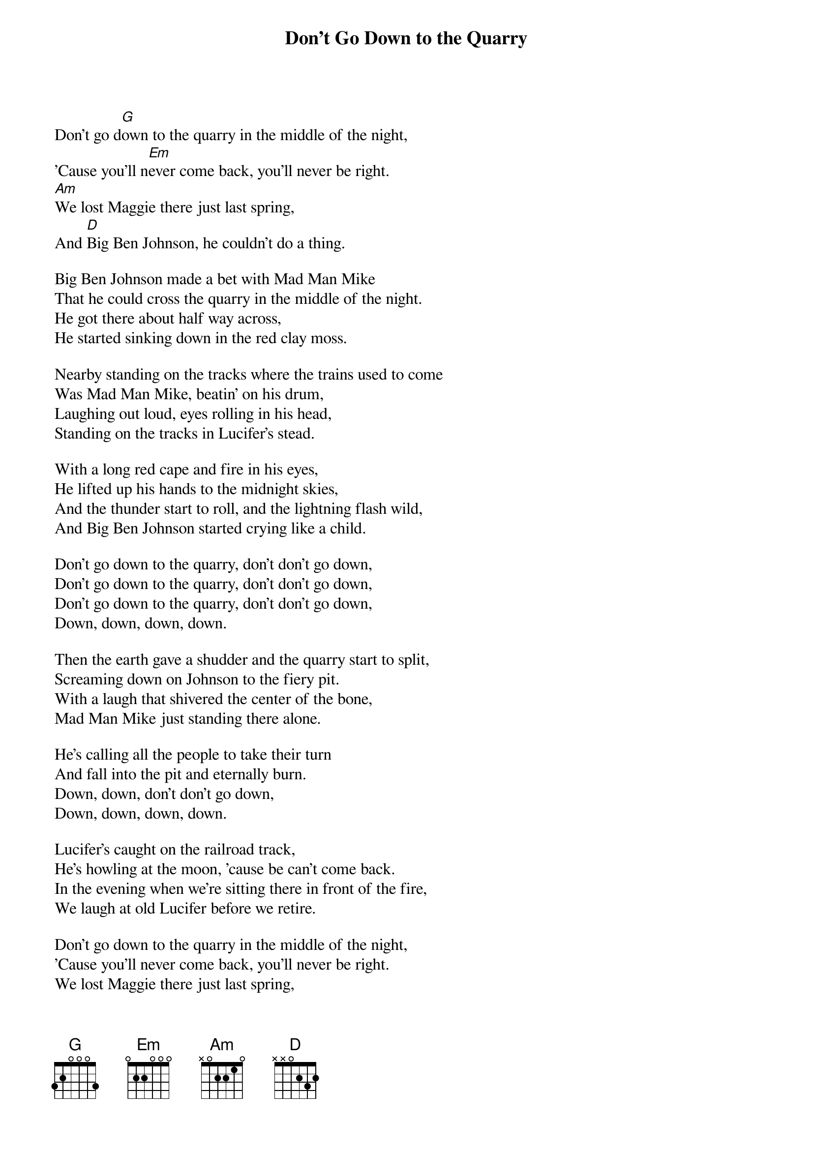 #045
# Performed by Peter, Paul & Mary
{title:Don't Go Down to the Quarry}
Don't go d[G]own to the quarry in the middle of the night,
'Cause you'll n[Em]ever come back, you'll never be right.
[Am]We lost Maggie there just last spring,
And [D]Big Ben Johnson, he couldn't do a thing.

Big Ben Johnson made a bet with Mad Man Mike
That he could cross the quarry in the middle of the night.
He got there about half way across,
He started sinking down in the red clay moss.

Nearby standing on the tracks where the trains used to come
Was Mad Man Mike, beatin' on his drum,
Laughing out loud, eyes rolling in his head,
Standing on the tracks in Lucifer's stead.

With a long red cape and fire in his eyes,
He lifted up his hands to the midnight skies,
And the thunder start to roll, and the lightning flash wild,
And Big Ben Johnson started crying like a child.

Don't go down to the quarry, don't don't go down,
Don't go down to the quarry, don't don't go down,
Don't go down to the quarry, don't don't go down,
Down, down, down, down.

Then the earth gave a shudder and the quarry start to split,
Screaming down on Johnson to the fiery pit.
With a laugh that shivered the center of the bone,
Mad Man Mike just standing there alone.

He's calling all the people to take their turn
And fall into the pit and eternally burn.
Down, down, don't don't go down,
Down, down, down, down.

Lucifer's caught on the railroad track,
He's howling at the moon, 'cause be can't come back.
In the evening when we're sitting there in front of the fire,
We laugh at old Lucifer before we retire.

Don't go down to the quarry in the middle of the night,
'Cause you'll never come back, you'll never be right.
We lost Maggie there just last spring,
And Big Ben Johnson, he couldn't do a thing.
#
# Submitted to the ftp.nevada.edu:/pub/guitar archives
# by Steve Putz <putz@parc.xerox.com> 
# 7 September 1992
